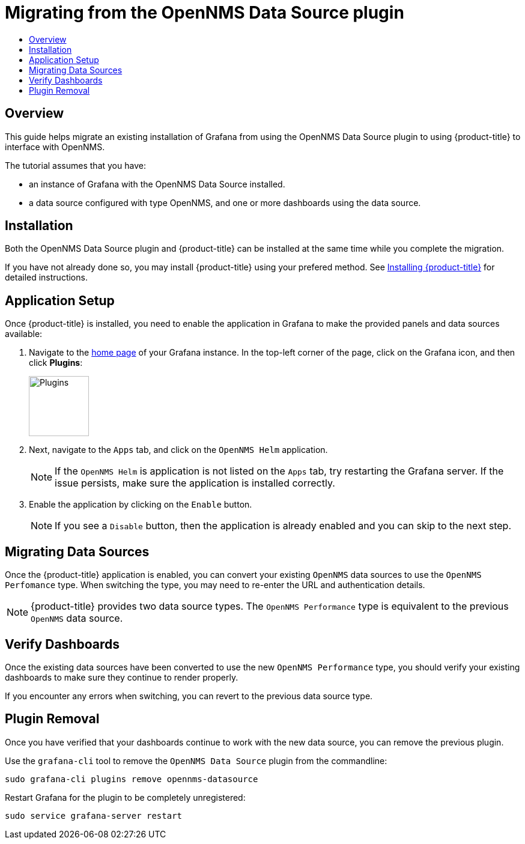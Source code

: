 :imagesdir: images
[[getting-started-migrating-from-opennms-datasource]]
= Migrating from the OpenNMS Data Source plugin
:toc: macro
:toc-title:
:data-uri:
:prewrap!:

toc::[]

== Overview

This guide helps migrate an existing installation of Grafana from using the OpenNMS Data Source plugin to using {product-title} to interface with OpenNMS.

The tutorial assumes that you have:

- an instance of Grafana with the OpenNMS Data Source installed.
- a data source configured with type OpenNMS, and one or more dashboards using the data source.

[[mig-install]]
== Installation

Both the OpenNMS Data Source plugin and {product-title} can be installed at the same time while you complete the migration.

If you have not already done so, you may install {product-title} using your prefered method.
See xref:../welcome/index.adoc#welcome-installing[Installing {product-title}] for detailed instructions.

[[mig-app-setup]]
== Application Setup

Once {product-title} is installed, you need to enable the application in Grafana to make the provided panels and data sources available:

. Navigate to the http://127.0.0.1:3000/[home page] of your Grafana instance.
In the top-left corner of the page, click on the Grafana icon, and then click *Plugins*:
+
image::gf-plugins.png[Plugins, 100]

. Next, navigate to the `Apps` tab, and click on the `OpenNMS Helm` application.
+
[NOTE]
====
If the `OpenNMS Helm` is application is not listed on the `Apps` tab, try restarting the Grafana server.
If the issue persists, make sure the application is installed correctly.
====

. Enable the application by clicking on the `Enable` button.
+
[NOTE]
====
If you see a `Disable` button, then the application is already enabled and you can skip to the next step.
====

[[mig-convert-ds]]
== Migrating Data Sources

Once the {product-title} application is enabled, you can convert your existing `OpenNMS` data sources to use the `OpenNMS Perfomance` type.
When switching the type, you may need to re-enter the URL and authentication details.

NOTE: {product-title} provides two data source types.
The `OpenNMS Performance` type is equivalent to the previous `OpenNMS` data source.

[[mig-verify]]
== Verify Dashboards

Once the existing data sources have been converted to use the new `OpenNMS Performance` type, you should verify your existing dashboards to make sure they continue to render properly.

If you encounter any errors when switching, you can revert to the previous data source type.

[[mig-plugin-removal]]
== Plugin Removal

Once you have verified that your dashboards continue to work with the new data source, you can remove the previous plugin.

Use the `grafana-cli` tool to remove the `OpenNMS Data Source` plugin from the commandline:

[source, shell]
----
sudo grafana-cli plugins remove opennms-datasource
----

Restart Grafana for the plugin to be completely unregistered:

[source, shell]
----
sudo service grafana-server restart
----
